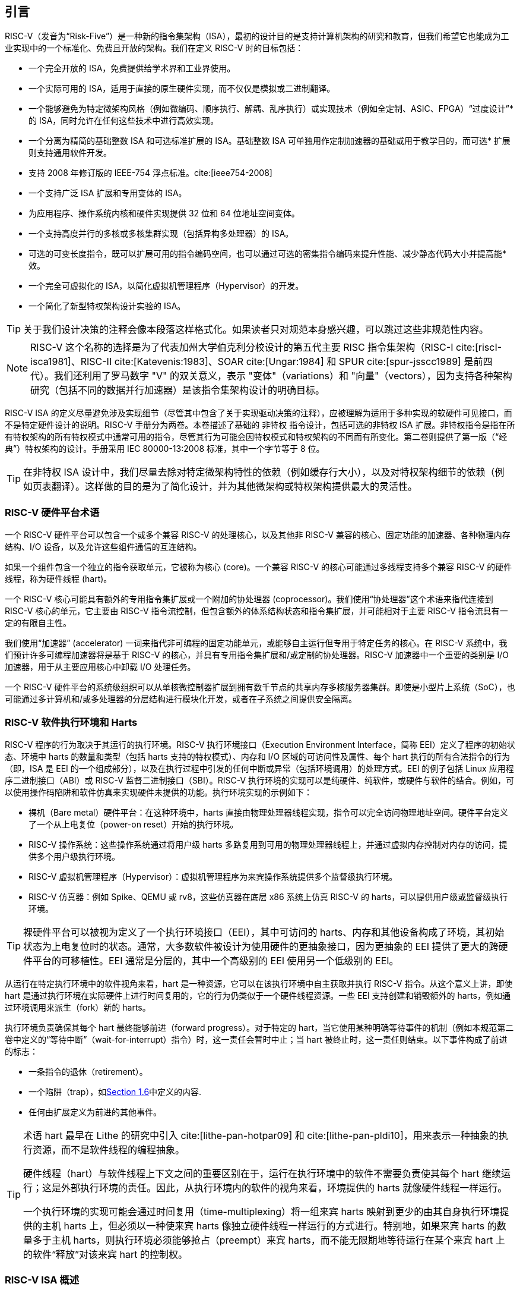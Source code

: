 == 引言


RISC-V（发音为“Risk-Five”）是一种新的指令集架构（ISA），最初的设计目的是支持计算机架构的研究和教育，但我们希望它也能成为工业实现中的一个标准化、免费且开放的架构。我们在定义 RISC-V 时的目标包括：

* 一个完全开放的 ISA，免费提供给学术界和工业界使用。
* 一个实际可用的 ISA，适用于直接的原生硬件实现，而不仅仅是模拟或二进制翻译。
* 一个能够避免为特定微架构风格（例如微编码、顺序执行、解耦、乱序执行）或实现技术（例如全定制、ASIC、FPGA）“过度设计”* 的 ISA，同时允许在任何这些技术中进行高效实现。
* 一个分离为精简的基础整数 ISA 和可选标准扩展的 ISA。基础整数 ISA 可单独用作定制加速器的基础或用于教学目的，而可选* 扩展则支持通用软件开发。
* 支持 2008 年修订版的 IEEE-754 浮点标准。cite:[ieee754-2008]
* 一个支持广泛 ISA 扩展和专用变体的 ISA。
* 为应用程序、操作系统内核和硬件实现提供 32 位和 64 位地址空间变体。
* 一个支持高度并行的多核或多核集群实现（包括异构多处理器）的 ISA。
* 可选的可变长度指令，既可以扩展可用的指令编码空间，也可以通过可选的密集指令编码来提升性能、减少静态代码大小并提高能* 效。
* 一个完全可虚拟化的 ISA，以简化虚拟机管理程序（Hypervisor）的开发。
* 一个简化了新型特权架构设计实验的 ISA。

[TIP]
====
关于我们设计决策的注释会像本段落这样格式化。如果读者只对规范本身感兴趣，可以跳过这些非规范性内容。
====

[NOTE]
====
RISC-V 这个名称的选择是为了代表加州大学伯克利分校设计的第五代主要 RISC 指令集架构（RISC-I cite:[riscI-isca1981]、RISC-II cite:[Katevenis:1983]、SOAR cite:[Ungar:1984] 和 SPUR cite:[spur-jsscc1989] 是前四代）。我们还利用了罗马数字 "V" 的双关意义，表示 "变体"（variations）和 "向量"（vectors），因为支持各种架构研究（包括不同的数据并行加速器）是该指令集架构设计的明确目标。
====
(((ISA, definition)))
 RISC-V ISA 的定义尽量避免涉及实现细节（尽管其中包含了关于实现驱动决策的注释），应被理解为适用于多种实现的软硬件可见接口，而不是特定硬件设计的说明。RISC-V 手册分为两卷。本卷描述了基础的 非特权 指令设计，包括可选的非特权 ISA 扩展。非特权指令是指在所有特权架构的所有特权模式中通常可用的指令，尽管其行为可能会因特权模式和特权架构的不同而有所变化。第二卷则提供了第一版（“经典”）特权架构的设计。手册采用 IEC 80000-13:2008 标准，其中一个字节等于 8 位。

[TIP]
====
在非特权 ISA 设计中，我们尽量去除对特定微架构特性的依赖（例如缓存行大小），以及对特权架构细节的依赖（例如页表翻译）。这样做的目的是为了简化设计，并为其他微架构或特权架构提供最大的灵活性。
====

=== RISC-V 硬件平台术语


一个 RISC-V 硬件平台可以包含一个或多个兼容 RISC-V 的处理核心，以及其他非 RISC-V 兼容的核心、固定功能的加速器、各种物理内存结构、I/O 设备，以及允许这些组件通信的互连结构。
(((core, component)))

如果一个组件包含一个独立的指令获取单元，它被称为核心 (core)。一个兼容 RISC-V 的核心可能通过多线程支持多个兼容 RISC-V 的硬件线程，称为硬件线程 (hart)。
(((core, extensions, coprocessor)))

一个 RISC-V 核心可能具有额外的专用指令集扩展或一个附加的协处理器 (coprocessor)。我们使用“协处理器”这个术语来指代连接到 RISC-V 核心的单元，它主要由 RISC-V 指令流控制，但包含额外的体系结构状态和指令集扩展，并可能相对于主要 RISC-V 指令流具有一定的有限自主性。

我们使用“加速器” (accelerator) 一词来指代非可编程的固定功能单元，或能够自主运行但专用于特定任务的核心。在 RISC-V 系统中，我们预计许多可编程加速器将是基于 RISC-V 的核心，并具有专用指令集扩展和/或定制的协处理器。RISC-V 加速器中一个重要的类别是 I/O 加速器，用于从主要应用核心中卸载 I/O 处理任务。
(((core, accelerator)))

一个 RISC-V 硬件平台的系统级组织可以从单核微控制器扩展到拥有数千节点的共享内存多核服务器集群。即使是小型片上系统（SoC），也可能通过多计算机和/或多处理器的分层结构进行模块化开发，或者在子系统之间提供安全隔离。
(((core, cluster, multiprocessors)))

=== RISC-V 软件执行环境和 Harts


RISC-V 程序的行为取决于其运行的执行环境。RISC-V 执行环境接口（Execution Environment Interface，简称 EEI）定义了程序的初始状态、环境中 harts 的数量和类型（包括 harts 支持的特权模式）、内存和 I/O 区域的可访问性及属性、每个 hart 执行的所有合法指令的行为（即，ISA 是 EEI 的一个组成部分），以及在执行过程中引发的任何中断或异常（包括环境调用）的处理方式。EEI 的例子包括 Linux 应用程序二进制接口（ABI）或 RISC-V 监督二进制接口（SBI）。RISC-V 执行环境的实现可以是纯硬件、纯软件，或硬件与软件的结合。例如，可以使用操作码陷阱和软件仿真来实现硬件未提供的功能。执行环境实现的示例如下：

* 裸机（Bare metal）硬件平台：在这种环境中，harts 直接由物理处理器线程实现，指令可以完全访问物理地址空间。硬件平台定义了一个从上电复位（power-on reset）开始的执行环境。
* RISC-V 操作系统：这些操作系统通过将用户级 harts 多路复用到可用的物理处理器线程上，并通过虚拟内存控制对内存的访问，提供多个用户级执行环境。
* RISC-V 虚拟机管理程序（Hypervisor）：虚拟机管理程序为来宾操作系统提供多个监督级执行环境。
* RISC-V 仿真器：例如 Spike、QEMU 或 rv8，这些仿真器在底层 x86 系统上仿真 RISC-V 的 harts，可以提供用户级或监督级执行环境。

[TIP]
====
裸硬件平台可以被视为定义了一个执行环境接口（EEI），其中可访问的 harts、内存和其他设备构成了环境，其初始状态为上电复位时的状态。通常，大多数软件被设计为使用硬件的更抽象接口，因为更抽象的 EEI 提供了更大的跨硬件平台的可移植性。EEI 通常是分层的，其中一个高级别的 EEI 使用另一个低级别的 EEI。
====
(((hart, execution environment)))
从运行在特定执行环境中的软件视角来看，hart 是一种资源，它可以在该执行环境中自主获取并执行 RISC-V 指令。从这个意义上讲，即使 hart 是通过执行环境在实际硬件上进行时间复用的，它的行为仍类似于一个硬件线程资源。一些 EEI 支持创建和销毁额外的 harts，例如通过环境调用来派生（fork）新的 harts。

执行环境负责确保其每个 hart 最终能够前进（forward progress）。对于特定的 hart，当它使用某种明确等待事件的机制（例如本规范第二卷中定义的“等待中断”（wait-for-interrupt）指令）时，这一责任会暂时中止；当 hart 被终止时，这一责任则结束。以下事件构成了前进的标志：

* 一条指令的退休（retirement）。
* 一个陷阱（trap），如<<trap-defn, Section 1.6>>中定义的内容.
* 任何由扩展定义为前进的其他事件。

[TIP]
====
术语 hart 最早在 Lithe 的研究中引入 cite:[lithe-pan-hotpar09] 和 cite:[lithe-pan-pldi10]，用来表示一种抽象的执行资源，而不是软件线程的编程抽象。

硬件线程（hart）与软件线程上下文之间的重要区别在于，运行在执行环境中的软件不需要负责使其每个 hart 继续运行；这是外部执行环境的责任。因此，从执行环境内的软件的视角来看，环境提供的 harts 就像硬件线程一样运行。

一个执行环境的实现可能会通过时间复用（time-multiplexing）将一组来宾 harts 映射到更少的由其自身执行环境提供的主机 harts 上，但必须以一种使来宾 harts 像独立硬件线程一样运行的方式进行。特别地，如果来宾 harts 的数量多于主机 harts，则执行环境必须能够抢占（preempt）来宾 harts，而不能无限期地等待运行在某个来宾 hart 上的软件“释放”对该来宾 hart 的控制权。
====

=== RISC-V ISA 概述


RISC-V ISA（指令集架构）由一个基础整数 ISA 和可选扩展组成。基础整数 ISA 必须在任何实现中存在，而可选扩展是基于基础 ISA 的增强部分。RISC-V 的基础整数 ISA 与早期的 RISC 处理器非常相似，但去除了分支延迟槽，并支持可选的可变长度指令编码。基础 ISA 被精心限制为一组最小化的指令集，这些指令足以为编译器、汇编器、链接器和操作系统（包括额外的特权操作）提供一个合理的目标，同时作为一个方便的 ISA 和软件工具链的“骨架”，可以围绕其构建更多定制化的处理器 ISA。

尽管我们通常谈论“RISC-V ISA”，但实际上，RISC-V 是一组相关 ISA 的家族，目前包含四种基础 ISA。每个基础整数指令集的特点在于整数寄存器的宽度、对应的地址空间大小以及整数寄存器的数量。主要有两种基础整数变体：RV32I 和 RV64I，分别提供 32 位和 64 位地址空间，具体描述见 <<rv32>> 和 <<rv64>>。我们使用术语 XLEN 来指代整数寄存器的宽度（以位为单位，取值为 32 或 64）。<<rv32e, 第 6 章>> 描述了 RV32E 和 RV64E，这些是 RV32I 和 RV64I 基础指令集的子集变体，设计用于支持小型微控制器，并且其整数寄存器的数量减半。<<rv128, 第 8 章>> 概述了未来的 RV128I 基础整数指令集变体，该变体支持平坦的 128 位地址空间（XLEN=128）。基础整数指令集使用二进制补码（two's complement）表示有符号整数值。


[TIP]
====
尽管 64 位地址空间对于较大系统是必要的，但我们认为，未来几十年内，32 位地址空间仍然能够满足许多嵌入式设备和客户端设备的需求，并且由于其可以降低内存流量和能耗而被广泛使用。此外，32 位地址空间也完全能够满足教学目的的需求。未来可能需要更大的平坦 128 位地址空间，因此我们确保了 RISC-V ISA 框架能够支持这一扩展。
====

[NOTE]
====
RISC-V 中的四个基础 ISA 被视为独立的基础 ISA。一个常见的问题是，为什么不设计成单一的 ISA？尤其是，为什么 RV32I 不是 RV64I 的严格子集？一些早期的 ISA 设计（例如 SPARC、MIPS）采用了严格的超集策略，以便在扩展地址空间支持新 64 位硬件时能够运行现有的 32 位二进制程序。

显式分离基础 ISA 的主要优势在于，每个基础 ISA 都可以针对自身需求进行优化，而无需支持其他基础 ISA 所需的所有操作。例如，RV64I 可以省略仅用于应对 RV32I 中较窄寄存器的指令和 CSR，而 RV32I 变体则可以利用本来保留给宽地址空间变体指令的编码空间。

不将设计视为单一 ISA 的主要缺点是，在一种基础 ISA 上模拟另一种基础 ISA（例如在 RV64I 上模拟 RV32I）会增加硬件复杂性。然而，由于地址和非法指令异常处理的差异，即使采用完整的超集指令编码，硬件仍然需要某种模式切换。此外，不同的 RISC-V 基础 ISA 十分相似，因此支持多个版本的成本相对较低。虽然一些人提出，严格超集设计可以让遗留的 32 位库与 64 位代码链接，但实际上，由于软件调用约定和系统调用接口的差异，即使编码兼容，这种方式也很难实现。

RISC-V 特权架构在 misa 中提供了字段，用于在每个级别控制无特权 ISA，从而支持在同一硬件上模拟不同的基础 ISA。值得注意的是，更新版本的 SPARC 和 MIPS ISA 修订版已经废弃了在 64 位系统上运行未修改的 32 位代码的支持。

另一个相关的问题是，为什么在 RV32I 中 32 位加法（ADD）和 RV64I 中 32 位加法（ADDW）的编码不同？在 RV32I 中可以使用 ADDW 的操作码实现 32 位加法，而在 RV64I 中使用 ADDD 实现 64 位加法。而当前设计使用相同的操作码 ADD，在 RV32I 中表示 32 位加法，在 RV64I 中表示 64 位加法，同时为 RV64I 中的 32 位加法引入了不同的操作码 ADDW。这一设计与 LW 操作码在 RV32I 和 RV64I 中都表示 32 位加载的用法不一致。

RISC-V ISA 的最初版本确实采用过这种替代设计的变体，但在 2011 年 1 月，RISC-V 设计更改为当前选择。我们的关注点是支持 64 位 ISA 中的 32 位整数操作，而不是与 32 位 ISA 的兼容性。其动机是消除 RV32I 中不是所有操作码都有 *W 后缀（例如 ADDW，而 AND 没有 ANDW）所带来的不对称性。从结果来看，这种设计可能并不完全合理，主要是因为两种 ISA 同时设计，而不是一个在另一个基础上添加。此外，我们曾认为需要将平台需求纳入 ISA 规范，这意味着 RV64I 必须支持所有 RV32I 指令。现在修改编码已经太迟，但基于上述原因，这对实际应用几乎没有影响。

有观点认为，可以为 RV32I 系统启用 *W 变体作为扩展，以提供 RV64I 和未来 RV32 变体之间的通用编码。
====

RISC-V 被设计为支持广泛的定制化和专用化。每个基础整数 ISA 都可以通过一个或多个可选的指令集扩展来增强。扩展可以分为三类：标准扩展、自定义扩展和不符合规范的扩展。为此，我们将每个 RISC-V 指令集编码空间（以及相关的编码空间，例如 CSR）划分为三个不相交的类别：标准编码、保留编码 和 自定义编码。标准扩展和编码由 RISC-V 国际组织定义；任何未由 RISC-V 国际组织定义的扩展均为 非标准扩展。每个基础 ISA 及其标准扩展仅使用标准编码，并且在使用这些编码时相互不冲突。保留编码 当前未定义，但保留用于未来的标准扩展；一旦被使用，它们将成为标准编码。自定义编码 永远不得用于标准扩展，而是提供给厂商特定的非标准扩展使用。非标准扩展 可以是只使用自定义编码的自定义扩展，或者是使用任何标准或保留编码的不符合规范的扩展。指令集扩展通常是共享的，但可能根据基础 ISA 提供略微不同的功能。<<extending>> 描述了扩展 RISC-V ISA 的各种方法。此外，我们还制定了 RISC-V 基础指令和指令集扩展的命名规范，具体描述请参见 <<naming>>。

为了支持更广泛的通用软件开发，定义了一组标准扩展，以提供整数乘法/除法、原子操作以及单精度和双精度浮点运算。基础整数 ISA 被命名为 “I”（根据整数寄存器宽度加上 RV32 或 RV64 前缀），包含整数计算指令、整数加载、整数存储和控制流指令。标准整数乘法和除法扩展命名为 “M”，增加了在整数寄存器中进行乘法和除法操作的指令。标准原子指令扩展，记为 “A”，增加了用于多处理器同步的原子读取、修改和写入内存的指令。标准单精度浮点扩展，记为 “F”，增加了浮点寄存器、单精度计算指令以及单精度加载和存储。标准双精度浮点扩展，记为 “D”，扩展了浮点寄存器，并增加了双精度计算指令、加载和存储。标准 “C” 压缩指令扩展提供了常用指令的更窄的 16 位形式。

超越基础整数 ISA 和这些标准扩展，我们认为很少有新的指令能够对所有应用程序提供显著的优势，但它可能对某些特定领域非常有益。由于能源效率问题迫使我们进行更大的专用化，我们认为简化 ISA 规范的必需部分非常重要。与其他架构通常将其 ISA 视为单一实体，并随着时间的推移通过添加指令更改为新版本不同，RISC-V 力求保持基础 ISA 和每个标准扩展的稳定性，并通过分层添加新的指令作为进一步的可选扩展。例如，基础整数 ISA 将继续作为完全支持的独立 ISA，无论后续扩展如何。

=== 内存


RISC-V 的一个 hart 拥有一个单一的字节可寻址地址空间，大小为 latexmath:[$2^{\text{XLEN}}$] 字节，用于所有内存访问。内存中的一个 字（word）被定义为 32 位（4 字节）。相应地，半字（halfword）为 16 位（2 字节），双字（doubleword）为 64 位（8 字节），四字（quadword）为 128 位（16 字节）。内存地址空间是循环的，因此地址为 latexmath:[$2^{\text{XLEN}}-1$] 的字节与地址为零的字节相邻。因此，硬件执行的内存地址计算会忽略溢出，并以 latexmath:[$2^{\text{XLEN}}$] 为模进行循环。

执行环境决定硬件资源在 hart 地址空间中的映射。hart 地址空间的不同地址范围可能：(1) 空置，(2) 包含主存，或 (3) 包含一个或多个I/O 设备。对 I/O 设备的读写可能会产生可见的副作用，而对主存的访问则不会。尽管执行环境可以将 hart 地址空间中的所有内容都视为 I/O 设备，但通常期望将一部分地址范围指定为主存。

当一个 RISC-V 平台包含多个 hart 时，任意两个 hart 的地址空间可以完全相同、完全不同，或者部分不同但共享某些资源，这些资源可以映射到相同或不同的地址范围中。

[TIP]
====
对于一个完全的“裸机”环境，所有的 hart 可能会看到相同的地址空间，并完全通过物理地址进行访问。然而，当执行环境包含一个使用地址转换的操作系统时，通常每个 hart 会被分配一个几乎完全独立的虚拟地址空间。
====
(((memory access, implicit and explicit)))
每条 RISC-V 机器指令的执行都涉及一个或多个内存访问，这些访问分为隐式和显式两类。对于每条被执行的指令，都会进行一次隐式内存读取（指令取值）以获取要执行的编码指令。许多 RISC-V 指令在指令取值之外不再进行额外的内存访问。特定的加载（load）和存储（store）指令会显式地读取或写入由指令确定地址的内存。执行环境可能要求指令执行期间除了无特权 ISA 文档中记录的内容外，还进行其他隐式内存访问（例如地址转换的实现）。

执行环境决定非空地址空间的哪些部分可用于每种内存访问。例如，指令取值可以隐式读取的地址范围可能与加载指令显式读取的地址范围完全不同；而存储指令可以显式写入的地址范围可能只是可读取地址范围的一个子集。通常，如果一条指令试图访问一个不可访问的地址，则会引发该指令的异常。地址空间中的空白位置永远不可访问。

除非另有说明，否则没有引发异常且无副作用的隐式读取可以任意提前执行，即使机器在逻辑上尚未证明需要该读取。例如，一个合法的实现可以在尽早的时机尝试读取整个主存，将尽可能多的可取值（可执行）字节缓存起来以供后续指令取值使用，并避免为指令取值再次读取主存。为了确保某些隐式读取在写入同一内存位置之后才进行，软件必须执行为此目的定义的特定屏障（fence）或缓存控制指令（例如 <<zifencei>> 中定义的 FENCE.I 指令）。
(((memory access, implicit and explicit)))

一个 hart 执行的内存访问（隐式或显式）在其他 hart 或可以访问相同内存的任何其他代理看来，可能呈现出不同的顺序。然而，这种感知到的内存访问重排序始终受到适用的内存一致性模型的约束。RISC-V 的默认内存一致性模型是 RISC-V 弱内存排序（RVWMO），其定义见 <<memorymodel>> 及相关附录。可选地，一个实现可以采用更强的完全存储排序模型（Total Store Ordering），定义见 <<ztso>>。执行环境也可能增加限制，进一步约束感知到的内存访问重排序。由于 RVWMO 模型是所有 RISC-V 实现允许的最弱模型，为此模型编写的软件与所有 RISC-V 实现的实际内存一致性规则兼容。与隐式读取一样，软件必须执行屏障或缓存控制指令，以确保超出默认内存一致性模型和执行环境要求的内存访问顺序。

=== 基础指令长度编码

基础 RISC-V ISA 使用固定长度的 32 位指令，这些指令必须自然对齐到 32 位边界。然而，标准 RISC-V 编码方案被设计为支持具有可变长度指令的 ISA 扩展，其中每条指令可以由任意数量的 16 位指令段（parcels）组成，而这些段自然对齐到 16 位边界。<<compressed>> 中描述的标准压缩 ISA 扩展通过提供压缩的 16 位指令来减少代码大小，并放宽对齐约束，允许所有指令（16 位和 32 位）对齐到任意 16 位边界，从而提升代码密度。

我们使用术语 IALIGN（以位为单位）来表示实现强制执行的指令地址对齐约束。在基础 ISA 中，IALIGN 是 32 位，但某些 ISA 扩展（包括压缩 ISA 扩展）将 IALIGN 放宽到 16 位。IALIGN 仅允许取值 16 或 32。
(((ILEN)))

我们使用术语 ILEN（以位为单位）来表示实现支持的最大指令长度，并且该值始终是 IALIGN 的倍数。对于仅支持基础指令集的实现，ILEN 是 32 位。支持更长指令的实现会有更大的 ILEN 值。

<<instlengthcode>> 展示了标准 RISC-V 指令长度编码约定。基础 ISA 中的所有 32 位指令的最低两位被设置为 11。可选的压缩 16 位指令集扩展的最低两位为 00、01 或 10。

==== 扩展指令长度编码
一部分 32 位指令编码空间已被暂时分配用于长度超过 32 位的指令。目前，这部分空间完全保留，而以下针对超过 32 位指令的编码提案尚未冻结。
(((instruction length encoding)))

使用超过 32 位编码的标准指令集扩展在低位中额外设置为 1，其中 48 位和 64 位长度的编码约定如 <<instlengthcode>> 所示。指令长度在 80 位到 176 位之间的编码使用位 [14:12] 的 3 位字段来表示比初始的 5latexmath:[$\times$]16 位字多出的 16 位字的数量。位 [14:12] 设置为 "111" 的编码保留用于未来更长指令的编码。

[[instlengthcode, Table 1]]
.RISC-V 指令长度编码

.RISC-V 指令长度编码。当前仅冻结了 16 位和 32 位编码。
[%autowidth,cols="^2,^2,^3,^3,<4"]
|===
||||xxxxxxxxxxxxxxaa |16-bit (aa&#8800;11)

|||xxxxxxxxxxxxxxxx |xxxxxxxxxxxbbb11 |32-bit (bbb&#8800;111)

||latexmath:[$\cdot\cdot\cdot$]xxxx |xxxxxxxxxxxxxxxx
|xxxxxxxxxx011111 |48-bit

||latexmath:[$\cdot\cdot\cdot$]xxxx |xxxxxxxxxxxxxxxx
|xxxxxxxxx0111111 |64-bit

||latexmath:[$\cdot\cdot\cdot$]xxxx |xxxxxxxxxxxxxxxx
|xnnnxxxxx1111111 |(80+16*nnn)-bit, nnn&#8800;111

||latexmath:[$\cdot\cdot\cdot$]xxxx |xxxxxxxxxxxxxxxx
|x111xxxxx1111111 |Reserved for &#8805;192-bits

|Byte Address: >|base+4 >|base+2 >|base |
|===

[NOTE]
====
考虑到压缩格式在代码大小和能量节约上的优势，我们希望在 ISA 编码方案中内置对压缩格式的支持，而不是事后补充。但为了简化实现，我们不想强制要求使用压缩格式。我们还希望可以选择支持更长的指令，以便于实验和更大的指令集扩展。尽管我们的编码约定要求对核心 RISC-V ISA 进行更紧凑的编码，但这带来了多个有利的效果。
(((IMAFD)))

对于标准 IMAFD ISA 的实现，指令缓存中只需存储指令的最高 30 位（节省 6.25%）。在指令缓存重新填充时，任何遇到的低位被清除的指令都应在存储到缓存之前被重新编码为非法的 30 位指令，以保留非法指令异常行为。

更重要的是，通过将基础 ISA 压缩到 32 位指令字的一部分，我们为非标准和自定义扩展留出了更多的编码空间。具体来说，基础 RV32I ISA 在 32 位指令字中使用的编码空间不到 1/8。如 <<extending>> 所述，对于不需要支持标准压缩指令扩展的实现，可以将 3 个额外的不符合规范的 30 位指令空间映射到 32 位固定宽度格式，同时保留对标准 ≥32 位指令集扩展的支持。此外，如果实现也不需要支持超过 32 位的指令长度，还可以额外恢复 4 个主操作码供不符合规范的扩展使用。
====

所有位 [15:0] 都为零的编码被定义为非法指令。这些指令被认为是最小长度：如果存在任何 16 位指令集扩展，则为 16 位；否则为 32 位。位 [ILEN-1:0] 全为 1 的编码也非法；这条指令被认为是 ILEN 位长。

[TIP]
====
我们认为，任何全零位的指令长度被定义为非法是一种特性，因为它可以快速捕获跳转到全零内存区域的错误跳转。同样，我们也将全一位的指令编码保留为非法指令，以捕获非编程的非易失性存储设备、断开的内存总线或损坏的内存设备中常见的这种模式。

软件可以依赖于一个自然对齐的 32 位全零字，在所有 RISC-V 实现上将其视为非法指令，以在需要显式非法指令的情况下使用。为全一位定义对应的非法值更为困难，因为存在可变长度编码。软件通常不能使用 ILEN 位全为 1 的非法值，因为软件可能无法确定最终目标机器的 ILEN（例如，当软件被编译为供多种不同机器使用的标准二进制库时）。我们曾考虑定义一个 32 位全一字为非法，因为所有机器都必须支持 32 位指令长度，但这会要求在 ILEN > 32 的机器上，指令取值单元在此类指令位于保护边界时报告非法指令异常，而不是访问错误异常，从而复杂化了可变指令长度的取值和解码。
====
(((endian, little and big)))
RISC-V 基础 ISA 支持小端（little-endian）或大端（big-endian）内存系统，而特权架构进一步定义了双端操作（bi-endian）。无论内存系统的字节序如何，指令都以 16 位小端格式的段（parcels）存储在内存中。这些段组成一条指令，并按增加的半字地址存储，其中最低地址的段包含指令规格中最低编号的位。
(((bi-endian)))
(((endian, bi-)))

[TIP]
====
我们最初为 RISC-V 内存系统选择小端（little-endian）字节序，是因为目前小端系统在商业上占主导地位（例如所有 x86 系统，以及 iOS、Android 和 Windows 的 ARM 系统）。一个小细节是，我们还发现小端内存系统对硬件设计者来说更为自然。然而，某些应用领域（例如 IP 网络）操作的是大端（big-endian）数据结构，而某些遗留代码库是基于大端处理器构建的，因此我们为 RISC-V 定义了大端和双端（bi-endian）变体。

我们必须固定指令段在内存中的存储顺序，与内存系统的字节序无关，以确保长度编码位始终在半字地址顺序中首先出现。这使得指令取值单元只需检查第一条 16 位指令段的前几位即可快速确定可变长度指令的长度。

此外，我们将指令段本身设计为小端，以完全将指令编码与内存系统的字节序解耦。这种设计对软件工具和双端硬件都有好处。例如，如果不这么做，RISC-V 的汇编器或反汇编器将始终需要知道当前活动的字节序模式，即使在双端系统中，这种模式可能会在执行期间动态改变。相比之下，通过为指令指定固定的字节序，有时可以使经过仔细编写的软件即使在二进制形式下也不依赖字节序，就像位置无关代码一样。

然而，选择仅支持小端的指令确实会对 RISC-V 软件带来一些影响，特别是涉及对机器指令进行编码或解码的情况。例如，大端的即时编译器（JIT）在将指令存储到指令内存时必须交换字节顺序。

当我们决定采用小端的指令编码时，这自然导致将长度编码位放在指令格式的最低有效位（LSB）位置，以避免打断操作码字段。
====

[[trap-defn]]
=== 异常、陷阱和中断

我们使用术语“异常”（exception）来指当前 RISC-V hart 上与一条指令相关联的运行时异常情况。术语“中断”（interrupt）则指外部的异步事件，它可能导致 RISC-V hart 发生意外的控制转移。术语“陷阱”（trap）指由异常或中断引发的控制转移到陷阱处理程序的过程。
(((exceptions)))
(((traps)))
(((interrupts)))

以下章节中的指令描述说明了执行过程中可能引发异常的条件。在大多数 RISC-V 执行环境接口（EEI）中，当指令上信号触发异常时，通常会发生陷阱并转移到某个处理程序（标准浮点扩展中的浮点异常除外，这些异常不会引发陷阱）。中断的生成、路由和启用方式取决于 EEI。

[NOTE]
====
我们对“异常”和“陷阱”的使用与 IEEE-754 浮点标准中的定义兼容。
====

陷阱的处理方式及其对运行在 hart 上的软件的可见性取决于所处的执行环境。从运行在某个执行环境中的软件角度来看，hart 在运行时遇到的陷阱可能有以下四种效果：

受控陷阱（Contained Trap）:::
  陷阱对运行在执行环境内的软件可见，并由其处理。例如，在一个提供 supervisor 模式和 user 模式的 EEI 中，user 模式 hart 的 ECALL 通常会导致控制转移到在同一 hart 上运行的 supervisor 模式处理程序。同样，在相同的环境中，当 hart 被中断时，中断处理程序将在 hart 的 supervisor 模式下运行。
请求陷阱（Requested Trap）:::
  这种陷阱是一个同步异常，明确请求执行环境为执行环境内的软件执行某项操作。例如，系统调用（system call）就是一个例子。在这种情况下，请求操作完成后，执行可能会也可能不会在 hart 上恢复。例如，一个系统调用可能移除该 hart，或导致整个执行环境的有序终止。
不可见陷阱（Invisible Trap）:::
  陷阱由执行环境透明处理，处理完成后执行正常恢复。例子包括模拟缺失的指令、在按需分页虚拟内存系统中处理非驻留页面错误，或在多任务机器中处理其他作业的设备中断。在这些情况下，运行在执行环境内的软件不会意识到陷阱的发生（在这些定义中忽略了时间效应）。
致命陷阱（Fatal Trap）:::
  陷阱代表致命失败，导致执行环境终止执行。例如，未通过虚拟内存页面保护检查，或允许看门狗计时器超时。每个 EEI 应定义如何终止执行以及如何向外部环境报告。

<<trapcharacteristics>> 显示了每种陷阱的特性。

[[trapcharacteristics, Table 2]]

[%autowidth,float="center",align="center",cols="<,^,^,^,^",options="header",]
|===
| |Contained |Requested |Invisible |Fatal
|Execution terminates |No |No^1^|No |Yes
|Software is oblivious |No |No |Yes |Yes^2^|Handled by environment |No |Yes |Yes |Yes
|===
<<trapcharacteristics>> 陷阱特性说明：1）执行终止可能是通过请求产生的。2）非精确的致命陷阱可能会被软件观察到。

EEI（执行环境接口）定义了每种陷阱是否需要精确处理，但建议尽可能保持精确性。在执行环境内部的软件中，受控陷阱和请求陷阱可能被观察为非精确的。根据定义，不可见陷阱无法被执行环境中的软件观察为精确或非精确的。如果已知错误的指令不会导致立即终止，执行环境内的软件可能观察到致命陷阱是非精确的。

由于本文档描述的是非特权指令，因此很少提及陷阱。用于处理受控陷阱的架构方法在特权架构手册中定义，同时还包括支持更丰富 EEI 的其他特性。专门为了引发请求陷阱而定义的非特权指令会在本文档中记录。不可见陷阱根据其性质不在本文档范围内。未在本文档中定义或通过其他方式未定义的指令编码可能会引发致命陷阱。

=== UNSPECIFIED 的行为和值
架构全面描述了实现中必须遵守的内容以及任何可能的约束。在某些情况下，架构有意不约束实现，此时会明确使用术语 UNSPECIFIED。
(((unspecified, behaviors)))
(((unspecified, values)))

术语 UNSPECIFIED 指的是有意不约束的行为或值。这些行为或值的定义可以由扩展、平台标准或具体实现来确定。扩展、平台标准或实现文档可以提供规范内容，以进一步约束基本架构定义为 UNSPECIFIED 的情况。

与基本架构类似，扩展应完全描述允许的行为和值，并在有意不约束的情况下使用术语 UNSPECIFIED。这些未约束的情况可以由其他扩展、平台标准或具体实现进一步约束或定义。
